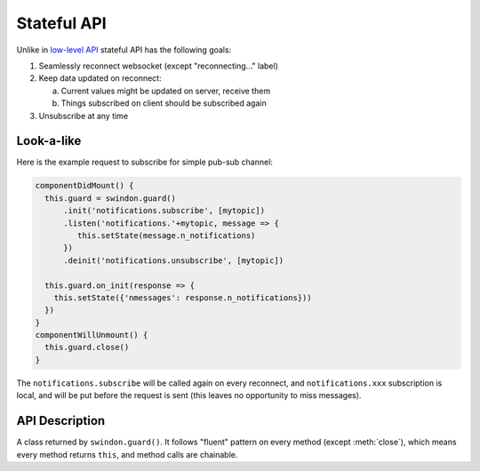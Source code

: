.. default-domain: js

.. _stateful_api:

============
Stateful API
============

Unlike in `low-level API <basic_api>`_ stateful API has the following goals:

1. Seamlessly reconnect websocket (except "reconnecting..." label)
2. Keep data updated on reconnect:

   a. Current values might be updated on server, receive them
   b. Things subscribed on client should be subscribed again

3. Unsubscribe at any time

Look-a-like
===========

Here is the example request to subscribe for simple pub-sub channel:

.. code-block:: javascript

  componentDidMount() {
    this.guard = swindon.guard()
        .init('notifications.subscribe', [mytopic])
        .listen('notifications.'+mytopic, message => {
           this.setState(message.n_notifications)
        })
        .deinit('notifications.unsubscribe', [mytopic])

    this.guard.on_init(response => {
      this.setState({'nmessages': response.n_notifications}))
    })
  }
  componentWillUnmount() {
    this.guard.close()
  }

The ``notifications.subscribe`` will be called again on every reconnect, and
``notifications.xxx`` subscription is local, and will be put before the request
is sent (this leaves no opportunity to miss messages).

API Description
===============

.. class:: _Guard

   A class returned by ``swindon.guard()``. It follows "fluent" pattern on
   every method (except :meth:`close`), which means every method returns
   ``this``, and method calls are chainable.

   .. method:: init(method_name, args=[], kwargs={}, callback=null)

        Call the server method ``method_name`` as part of guard initialization.
        Basically this means call the method when ``init()`` called and every
        time connection is establishes, until guard is closed.

        Except being called on each reconnect and that it returns guard,
        it resembles semantics of :meth:`Swindon.call`.

        ``callback`` is a function called with result of method call. It may
        be called multiple times.

   .. method:: deinit(method_name, args=[], kwargs={}, callback=null)

        Call the server method ``method_name`` on ``guard.close()``. This
        should be used to unsubscribe to all resources that were subscribed
        in ``init``.

        While technically you can call ``swindon.call()`` at the same time
        as ``guard.close()``, the ``deinit`` method is a convenience helper
        to keep ``init`` and ``deinit`` in the same place.

        ``callback`` is a function called with result of method call.

   .. method:: listen(topic, callback)

        A (client-side) subscription to the topic.

        ``callback(data, metadata)`` is a function called when data arrives
        for specified topic. Data is completely opaque from swindon and is what
        swindon receives. The only guaranteed field in ``metadata`` is
        ``topic`` which represents topic this callback subscribed to. Refer to
        swindon docs for more info on ``metadata``.

        .. note:: Library doesn't ensure that this connection is subscribed
           to the specified topic in swindon itself. It's your responsibility
           to make sure that backend call executed in ``init`` subscribes
           current connection to specified ``topic`` using the API_, and that
           it unsubscribes in ``deinit``. Guard frees resources occupied by
           client-side subscription in ``close``.

        .. _api: https://swindon-rs.github.io/swindon/swindon-lattice/backend.html#pub-sub-subscriptions


